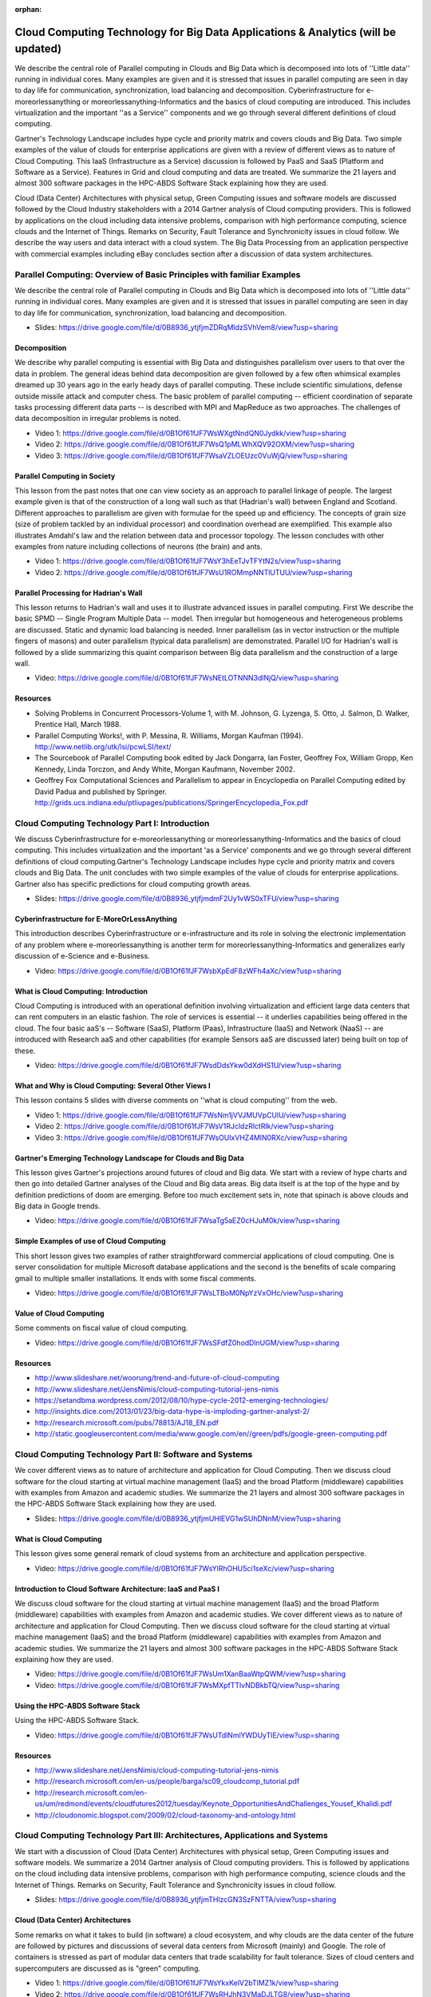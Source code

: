 :orphan:
   
.. _S11:

Cloud Computing Technology for Big Data Applications & Analytics (will be updated)
----------------------------------------------------------------------------------

We describe the central role of Parallel computing in Clouds and Big
Data which is decomposed into lots of ''Little data'' running in
individual cores. Many examples are given and it is stressed that
issues in parallel computing are seen in day to day life for
communication, synchronization, load balancing and
decomposition. Cyberinfrastructure for e-moreorlessanything or
moreorlessanything-Informatics and the basics of cloud computing are
introduced. This includes virtualization and the important ''as a
Service'' components and we go through several different definitions
of cloud computing.

Gartner's Technology Landscape includes hype cycle and priority matrix
and covers clouds and Big Data. Two simple examples of the value of
clouds for enterprise applications are given with a review of
different views as to nature of Cloud Computing. This IaaS
(Infrastructure as a Service) discussion is followed by PaaS and SaaS
(Platform and Software as a Service). Features in Grid and cloud
computing and data are treated. We summarize the 21 layers and almost
300 software packages in the HPC-ABDS Software Stack explaining how
they are used.

Cloud (Data Center) Architectures with physical setup, Green Computing
issues and software models are discussed followed by the Cloud
Industry stakeholders with a 2014 Gartner analysis of Cloud computing
providers. This is followed by applications on the cloud including
data intensive problems, comparison with high performance computing,
science clouds and the Internet of Things. Remarks on Security, Fault
Tolerance and Synchronicity issues in cloud follow. We describe the
way users and data interact with a cloud system. The Big Data
Processing from an application perspective with commercial examples
including eBay concludes section after a discussion of data system
architectures.




Parallel Computing: Overview of Basic Principles with familiar Examples
^^^^^^^^^^^^^^^^^^^^^^^^^^^^^^^^^^^^^^^^^^^^^^^^^^^^^^^^^^^^^^^^^^^^^^^


We describe the central role of Parallel computing in Clouds and Big
Data which is decomposed into lots of ''Little data'' running in
individual cores. Many examples are given and it is stressed that
issues in parallel computing are seen in day to day life for
communication, synchronization, load balancing and decomposition.


          
* Slides: https://drive.google.com/file/d/0B8936_ytjfjmZDRqMldzSVhVem8/view?usp=sharing


Decomposition 
"""""""""""""""

We describe why parallel computing is essential with Big Data
and distinguishes parallelism over users to that over the data in
problem. The general ideas behind data decomposition are given
followed by a few often whimsical examples dreamed up 30 years ago in
the early heady days of parallel computing. These include scientific
simulations, defense outside missile attack and computer chess. The
basic problem of parallel computing -- efficient coordination of
separate tasks processing different data parts -- is described with
MPI and MapReduce as two approaches. The challenges of data
decomposition in irregular problems is noted.


          
* Video 1: https://drive.google.com/file/d/0B1Of61fJF7WsWXgtNndQN0Jydkk/view?usp=sharing

* Video 2: https://drive.google.com/file/d/0B1Of61fJF7WsQ1pMLWhXQV92OXM/view?usp=sharing

* Video 3: https://drive.google.com/file/d/0B1Of61fJF7WsaVZLOEUzc0VuWjQ/view?usp=sharing



Parallel Computing in Society 
"""""""""""""""""""""""""""""""

This lesson from the past notes that one can view society as an
approach to parallel linkage of people. The largest example given is
that of the construction of a long wall such as that (Hadrian's wall)
between England and Scotland. Different approaches to parallelism are
given with formulae for the speed up and efficiency. The concepts of
grain size (size of problem tackled by an individual processor) and
coordination overhead are exemplified. This example also illustrates
Amdahl's law and the relation between data and processor topology. The
lesson concludes with other examples from nature including collections
of neurons (the brain) and ants.

          
* Video 1: https://drive.google.com/file/d/0B1Of61fJF7WsY3hEeTJvTFYtN2s/view?usp=sharing

* Video 2: https://drive.google.com/file/d/0B1Of61fJF7WsU1ROMmpNNTlUTUU/view?usp=sharing


Parallel Processing for Hadrian's Wall
""""""""""""""""""""""""""""""""""""""

This lesson returns to Hadrian's wall and uses it to illustrate
advanced issues in parallel computing. First We describe the
basic SPMD -- Single Program Multiple Data -- model. Then irregular
but homogeneous and heterogeneous problems are discussed. Static and
dynamic load balancing is needed. Inner parallelism (as in vector
instruction or the multiple fingers of masons) and outer parallelism
(typical data parallelism) are demonstrated. Parallel I/O for
Hadrian's wall is followed by a slide summarizing this quaint
comparison between Big data parallelism and the construction of a
large wall.

          
* Video: https://drive.google.com/file/d/0B1Of61fJF7WsNEtLOTNNN3dlNjQ/view?usp=sharing


Resources
"""""""""

* Solving Problems in Concurrent Processors-Volume 1,
  with M. Johnson, G. Lyzenga, S. Otto, J. Salmon, D. Walker, Prentice
  Hall, March 1988.
* Parallel Computing Works!, with P. Messina, R. Williams, Morgan
  Kaufman (1994). http://www.netlib.org/utk/lsi/pcwLSI/text/
* The Sourcebook of Parallel Computing book edited by Jack Dongarra,
  Ian Foster, Geoffrey Fox, William Gropp, Ken Kennedy, Linda Torczon,
  and Andy White, Morgan Kaufmann, November 2002.
* Geoffrey Fox Computational Sciences and Parallelism to appear in
  Encyclopedia on Parallel Computing edited by David Padua and
  published by
  Springer. http://grids.ucs.indiana.edu/ptliupages/publications/SpringerEncyclopedia_Fox.pdf

Cloud Computing Technology Part I: Introduction
^^^^^^^^^^^^^^^^^^^^^^^^^^^^^^^^^^^^^^^^^^^^^^^^^^^^^^^^


We discuss Cyberinfrastructure for e-moreorlessanything or
moreorlessanything-Informatics and the basics of cloud computing. This
includes virtualization and the important 'as a Service' components
and we go through several different definitions of cloud
computing.Gartner's Technology Landscape includes hype cycle and
priority matrix and covers clouds and Big Data. The unit concludes
with two simple examples of the value of clouds for enterprise
applications. Gartner also has specific predictions for cloud
computing growth areas.



          
* Slides: https://drive.google.com/file/d/0B8936_ytjfjmdmF2Uy1vWS0xTFU/view?usp=sharing


Cyberinfrastructure for E-MoreOrLessAnything
""""""""""""""""""""""""""""""""""""""""""""

This introduction describes Cyberinfrastructure or e-infrastructure
and its role in solving the electronic implementation of any problem
where e-moreorlessanything is another term for
moreorlessanything-Informatics and generalizes early discussion of
e-Science and e-Business.


* Video: https://drive.google.com/file/d/0B1Of61fJF7WsbXpEdF8zWFh4aXc/view?usp=sharing



What is Cloud Computing: Introduction
"""""""""""""""""""""""""""""""""""""

Cloud Computing is introduced with an operational definition involving
virtualization and efficient large data centers that can rent
computers in an elastic fashion. The role of services is essential --
it underlies capabilities being offered in the cloud. The four basic
aaS's -- Software (SaaS), Platform (Paas), Infrastructure (IaaS) and
Network (NaaS) -- are introduced with Research aaS and other
capabilities (for example Sensors aaS are discussed later) being built
on top of these.

          
* Video: https://drive.google.com/file/d/0B1Of61fJF7WsdDdsYkw0dXdHS1U/view?usp=sharing


What and Why is Cloud Computing: Several Other Views I
""""""""""""""""""""""""""""""""""""""""""""""""""""""

This lesson contains 5 slides with diverse comments on ''what is cloud
computing'' from the web.

          
* Video 1: https://drive.google.com/file/d/0B1Of61fJF7WsNm1jVVJMUVpCUlU/view?usp=sharing

* Video 2: https://drive.google.com/file/d/0B1Of61fJF7WsV1RJcldzRlctRlk/view?usp=sharing

* Video 3: https://drive.google.com/file/d/0B1Of61fJF7WsOUlxVHZ4MlN0RXc/view?usp=sharing


Gartner's Emerging Technology Landscape for Clouds and Big Data
"""""""""""""""""""""""""""""""""""""""""""""""""""""""""""""""

This lesson gives Gartner's projections around futures of cloud and
Big data. We start with a review of hype charts and then go into
detailed Gartner analyses of the Cloud and Big data areas. Big data
itself is at the top of the hype and by definition predictions of doom
are emerging. Before too much excitement sets in, note that spinach is
above clouds and Big data in Google trends.


          
* Video: https://drive.google.com/file/d/0B1Of61fJF7WsaTg5aEZ0cHJuM0k/view?usp=sharing


Simple Examples of use of Cloud Computing
"""""""""""""""""""""""""""""""""""""""""

This short lesson gives two examples of rather straightforward
commercial applications of cloud computing. One is server
consolidation for multiple Microsoft database applications and the
second is the benefits of scale comparing gmail to multiple smaller
installations. It ends with some fiscal comments.

          
* Video: https://drive.google.com/file/d/0B1Of61fJF7WsLTBoM0NpYzVxOHc/view?usp=sharing

Value of Cloud Computing
""""""""""""""""""""""""

Some comments on fiscal value of cloud computing.

          
* Video: https://drive.google.com/file/d/0B1Of61fJF7WsSFdfZ0hodDlnUGM/view?usp=sharing



Resources
"""""""""

* http://www.slideshare.net/woorung/trend-and-future-of-cloud-computing
* http://www.slideshare.net/JensNimis/cloud-computing-tutorial-jens-nimis
* https://setandbma.wordpress.com/2012/08/10/hype-cycle-2012-emerging-technologies/
* http://insights.dice.com/2013/01/23/big-data-hype-is-imploding-gartner-analyst-2/
* http://research.microsoft.com/pubs/78813/AJ18_EN.pdf
* http://static.googleusercontent.com/media/www.google.com/en//green/pdfs/google-green-computing.pdf

Cloud Computing Technology Part II: Software and Systems
^^^^^^^^^^^^^^^^^^^^^^^^^^^^^^^^^^^^^^^^^^^^^^^^^^^^^^^^


We cover different views as to nature of architecture and
application for Cloud Computing. Then we discuss cloud software for
the cloud starting at virtual machine management (IaaS) and the broad
Platform (middleware) capabilities with examples from Amazon and
academic studies. We summarize the 21 layers and almost 300 software
packages in the HPC-ABDS Software Stack explaining how they are used.



* Slides: https://drive.google.com/file/d/0B8936_ytjfjmUHlEVG1wSUhDNnM/view?usp=sharing

What is Cloud Computing
"""""""""""""""""""""""

This lesson gives some general remark of cloud systems from an
architecture and application perspective.


          
* Video: https://drive.google.com/file/d/0B1Of61fJF7WsYlRhOHU5ci1seXc/view?usp=sharing


Introduction to Cloud Software Architecture: IaaS and PaaS I
""""""""""""""""""""""""""""""""""""""""""""""""""""""""""""

We discuss cloud software for the cloud starting at virtual
machine management (IaaS) and the broad Platform (middleware)
capabilities with examples from Amazon and academic studies.
We cover different views as to nature of architecture and
application for Cloud Computing. Then we discuss cloud software for
the cloud starting at virtual machine management (IaaS) and the broad
Platform (middleware) capabilities with examples from Amazon and
academic studies. We summarize the 21 layers and almost 300 software
packages in the HPC-ABDS Software Stack explaining how they are used.


* Video: https://drive.google.com/file/d/0B1Of61fJF7WsUm1XanBaaWtpQWM/view?usp=sharing        
* Video: https://drive.google.com/file/d/0B1Of61fJF7WsMXpfTTlvNDBkbTQ/view?usp=sharing


Using the HPC-ABDS Software Stack
"""""""""""""""""""""""""""""""""

Using the HPC-ABDS Software Stack.



* Video: https://drive.google.com/file/d/0B1Of61fJF7WsUTdlNmlYWDUyTlE/view?usp=sharing


Resources
"""""""""

* http://www.slideshare.net/JensNimis/cloud-computing-tutorial-jens-nimis
* http://research.microsoft.com/en-us/people/barga/sc09_cloudcomp_tutorial.pdf
* http://research.microsoft.com/en-us/um/redmond/events/cloudfutures2012/tuesday/Keynote_OpportunitiesAndChallenges_Yousef_Khalidi.pdf
* http://cloudonomic.blogspot.com/2009/02/cloud-taxonomy-and-ontology.html

Cloud Computing Technology Part III: Architectures, Applications and Systems
^^^^^^^^^^^^^^^^^^^^^^^^^^^^^^^^^^^^^^^^^^^^^^^^^^^^^^^^^^^^^^^^^^^^^^^^^^^^


We start with a discussion of Cloud (Data Center)
Architectures with physical setup, Green Computing issues and software
models. We summarize a 2014 Gartner analysis of Cloud computing
providers. This is followed by applications on the cloud including
data intensive problems, comparison with high performance computing,
science clouds and the Internet of Things. Remarks on Security, Fault
Tolerance and Synchronicity issues in cloud follow.


          
* Slides: https://drive.google.com/file/d/0B8936_ytjfjmTHlzcGN3SzFNTTA/view?usp=sharing


Cloud (Data Center) Architectures 
""""""""""""""""""""""""""""""""""

Some remarks on what it takes to build (in software) a cloud ecosystem,
and why clouds are the data center of the future are followed by
pictures and discussions of several data centers from Microsoft
(mainly) and Google. The role of containers is stressed as part of
modular data centers that trade scalability for fault tolerance. Sizes
of cloud centers and supercomputers are discussed as is "green"
computing.


          
* Video 1: https://drive.google.com/file/d/0B1Of61fJF7WsYkxKelV2bTlMZ1k/view?usp=sharing

* Video 2: https://drive.google.com/file/d/0B1Of61fJF7WsRHJhN3VMaDJLTG8/view?usp=sharing



Analysis of Major Cloud Providers
"""""""""""""""""""""""""""""""""

Gartner 2014 Analysis of leading cloud providers.


          
* video: https://drive.google.com/file/d/0B1Of61fJF7WsUXBjRUJpX1BaSjA/view?usp=sharing



Commercial Cloud Storage Trends
"""""""""""""""""""""""""""""""

Use of Dropbox, iCloud, Box etc.


          
* video: https://drive.google.com/file/d/0B1Of61fJF7WsZjR5VHQ2MXFmbjg/view?usp=sharing



Cloud Applications I
""""""""""""""""""""

This short lesson discusses the need for security and issues in its
implementation. Clouds trade scalability for greater possibility of
faults but here clouds offer good support for recovery from faults. We
discuss both storage and program fault tolerance noting that parallel
computing is especially sensitive to faults as a fault in one task
will impact all other tasks in the parallel job.

          
* Video 1: https://drive.google.com/file/d/0B1Of61fJF7WsYXlKVXk0aG8tZFk/view?usp=sharing

* Video 2: https://drive.google.com/file/d/0B1Of61fJF7WseGVUNHhGTHpZbVU/view?usp=sharing


Science Clouds
""""""""""""""

Science Applications and Internet of Things.


          
* video: https://drive.google.com/file/d/0B1Of61fJF7Wsd0lZejhPTkItZEE/view?usp=sharing



Security
""""""""

This short lesson discusses the need for security and issues in its
implementation.


          
* video: https://drive.google.com/file/d/0B1Of61fJF7WsajE4QkljRUExLWM/view?usp=sharing


Comments on Fault Tolerance and Synchronicity Constraints
"""""""""""""""""""""""""""""""""""""""""""""""""""""""""

Clouds trade scalability for greater possibility of faults but here
clouds offer good support for recovery from faults. We discuss both
storage and program fault tolerance noting that parallel computing is
especially sensitive to faults as a fault in one task will impact all
other tasks in the parallel job.

          
* video: https://drive.google.com/file/d/0B1Of61fJF7WsdHRZV1VrTklWYVE/view?usp=sharing



Resources
"""""""""

* http://www.slideshare.net/woorung/trend-and-future-of-cloud-computing
* http://www.eweek.com/c/a/Cloud-Computing/AWS-Innovation-Means-Cloud-Domination-307831
* CSTI General Assembly 2012, Washington, D.C., USA Technical Activities Coordinating Committee (TACC) Meeting, Data Management, Cloud Computing and the Long Tail of Science October 2012 Dennis Gannon.
* http://research.microsoft.com/en-us/um/redmond/events/cloudfutures2012/tuesday/Keynote_OpportunitiesAndChallenges_Yousef_Khalidi.pdf
* http://www.datacenterknowledge.com/archives/2011/05/10/uptime-institute-the-average-pue-is-1-8/
* https://loosebolts.wordpress.com/2008/12/02/our-vision-for-generation-4-modular-data-centers-one-way-of-getting-it-just-right/
* http://www.mediafire.com/file/zzqna34282frr2f/koomeydatacenterelectuse2011finalversion.pdf
* http://www.slideshare.net/JensNimis/cloud-computing-tutorial-jens-nimis
* http://www.slideshare.net/botchagalupe/introduction-to-clouds-cloud-camp-columbus
* http://www.venus-c.eu/Pages/Home.aspx
* Geoffrey Fox and Dennis Gannon Using Clouds for Technical Computing To be published in Proceedings of HPC 2012 Conference at Cetraro, Italy June 28 2012 http://grids.ucs.indiana.edu/ptliupages/publications/Clouds_Technical_Computing_FoxGannonv2.pdf
* https://berkeleydatascience.files.wordpress.com/2012/01/20120119berkeley.pdf
* Taming The Big Data Tidal Wave: Finding Opportunities in Huge Data Streams with Advanced Analytics, Bill Franks Wiley ISBN: 978-1-118-20878-6
* Anjul Bhambhri, VP of Big Data, IBM http://fisheritcenter.haas.berkeley.edu/Big_Data/index.html
* Conquering Big Data with the Oracle Information Model, Helen Sun, Oracle
* Hugh Williams VP Experience, Search & Platforms, eBay http://businessinnovation.berkeley.edu/fisher-cio-leadership-program/
* Dennis Gannon, Scientific Computing Environments, http://www.nitrd.gov/nitrdgroups/images/7/73/D_Gannon_2025_scientific_computing_environments.pdf
* http://research.microsoft.com/en-us/um/redmond/events/cloudfutures2012/tuesday/Keynote_OpportunitiesAndChallenges_Yousef_Khalidi.pdf
* http://www.datacenterknowledge.com/archives/2011/05/10/uptime-institute-the-average-pue-is-1-8/
* https://loosebolts.wordpress.com/2008/12/02/our-vision-for-generation-4-modular-data-centers-one-way-of-getting-it-just-right/
* http://www.mediafire.com/file/zzqna34282frr2f/koomeydatacenterelectuse2011finalversion.pdf
* http://searchcloudcomputing.techtarget.com/feature/Cloud-computing-experts-forecast-the-market-climate-in-2014
* http://www.slideshare.net/botchagalupe/introduction-to-clouds-cloud-camp-columbus
* http://www.slideshare.net/woorung/trend-and-future-of-cloud-computing
* http://www.venus-c.eu/Pages/Home.aspx
* http://www.kpcb.com/internet-trends

Cloud Computing Technology Part IV: Data Systems
^^^^^^^^^^^^^^^^^^^^^^^^^^^^^^^^^^^^^^^^^^^^^^^^^^^^^^^^^



We describe the way users and data interact with a cloud system. The
unit concludes with the treatment of data in the cloud from an
architecture perspective and Big Data Processing from an application
perspective with commercial examples including eBay.



* Slides: https://drive.google.com/file/d/0B1Of61fJF7WsN1RPVFRLUGJLZGs/view?usp=sharing


The 10 Interaction scenarios (access patterns) I
""""""""""""""""""""""""""""""""""""""""""""""""

The next 3 lessons describe the way users and data interact with the
system.


* Video: https://drive.google.com/file/d/0B1Of61fJF7WsWldDNm1oNXdPQmc/view?usp=sharing



The 10 Interaction scenarios. Science Examples
""""""""""""""""""""""""""""""""""""""""""""""

This lesson describes the way users and data interact with the system
for some science examples.


* Video: https://drive.google.com/file/d/0B1Of61fJF7WsQTlvLWs4cm5NRE0/view?usp=sharing


Remaining general access patterns
"""""""""""""""""""""""""""""""""

This lesson describe the way users and data interact with the system
for the final set of examples.


          
* Video: https://drive.google.com/file/d/0B1Of61fJF7WsYVVRWmdpanV4Vlk/view?usp=sharing


Data in the Cloud
"""""""""""""""""

Databases, File systems, Object Stores and NOSQL are discussed and
compared. The way to build a modern data repository in the cloud is
introduced.

          
* Video: https://drive.google.com/file/d/0B1Of61fJF7WsRzR6eHZwelVuOG8/view?usp=sharing


Applications Processing Big Data
""""""""""""""""""""""""""""""""

This lesson collects remarks on Big data processing from several
sources: Berkeley, Teradata, IBM, Oracle and eBay with architectures
and application opportunities.

          
* Video: https://drive.google.com/file/d/0B1Of61fJF7WsUG9UVGFOQXNXbnc/view?usp=sharing


Resources
"""""""""

* http://bigdatawg.nist.gov/_uploadfiles/M0311_v2_2965963213.pdf
* https://dzone.com/articles/hadoop-t-etl
* http://venublog.com/2013/07/16/hadoop-summit-2013-hive-authorization/
* https://indico.cern.ch/event/214784/session/5/contribution/410
* http://asd.gsfc.nasa.gov/archive/hubble/a_pdf/news/facts/FS14.pdf
* http://blogs.teradata.com/data-points/announcing-teradata-aster-big-analytics-appliance/
* http://wikibon.org/w/images/2/20/Cloud-BigData.png
* http://hortonworks.com/hadoop/yarn/
* https://berkeleydatascience.files.wordpress.com/2012/01/20120119berkeley.pdf
* http://fisheritcenter.haas.berkeley.edu/Big_Data/index.html


.. _S13:
